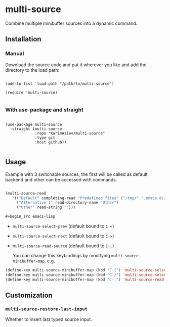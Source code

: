 * multi-source

Combine multiple minibuffer sources into a dynamic command.

** Installation

*** Manual

Download the source code and put it wherever you like and add the directory to the load path:

#+begin_src elisp :eval no

(add-to-list 'load-path "/path/to/multi-source")

(require 'multi-source)

#+end_src

*** With use-package and straight

#+begin_src elisp :eval no

(use-package multi-source
  :straight (multi-source
             :repo "KarimAziev/multi-source"
             :type git
             :host github))

#+end_src
** Usage

Example with 3 switchable sources, the first will be called as default backend and other can be accessed with commands.

#+begin_src emacs-lisp

(multi-source-read
   '(("Default" completing-read "Predefined files" ("/tmp/" ".emacs.d/init.el"))
     ("Alternative 1" read-directory-name "Other")
     ("Other" read-string "")))

#+begin_src emacs-lisp
#+end_src


- ~multi-source-select-prev~ (default bound to =C-<=)
- ~multi-source-select-next~ (default bound to =C->=)
- ~multi-source-read-source~ (default bound to =C-.=)

  You can change this keybindings by modifying ~multi-source-minibuffer-map~, e.g.

#+begin_src emacs-lisp
(define-key multi-source-minibuffer-map (kbd "C-{") 'multi-source-select-next)
(define-key multi-source-minibuffer-map (kbd "C-}") 'multi-source-select-prev)
(define-key multi-source-minibuffer-map (kbd "C-.") 'multi-source-read-source)
#+end_src

** Customization

*** ~multi-source-restore-last-input~
Whether to insert last typed source input.
